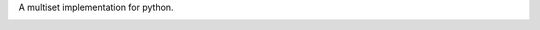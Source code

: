 A multiset implementation for python.

|pypi| |coverage| |build|


.. |pypi| image:: https://img.shields.io/pypi/v/multiset.svg?style=flat-square&label=latest%20stable%20version
    :target: https://pypi.python.org/pypi/multiset
    :alt: Latest version released on PyPi

.. |coverage| image:: https://coveralls.io/repos/github/wheerd/multiset/badge.svg?branch=master
    :target: https://coveralls.io/github/wheerd/multiset?branch=master
    :alt: Test coverage
    
.. |build| image:: https://travis-ci.org/wheerd/multiset.svg?branch=master
    :target: https://travis-ci.org/wheerd/multiset
    :alt: Build status of the master branch
